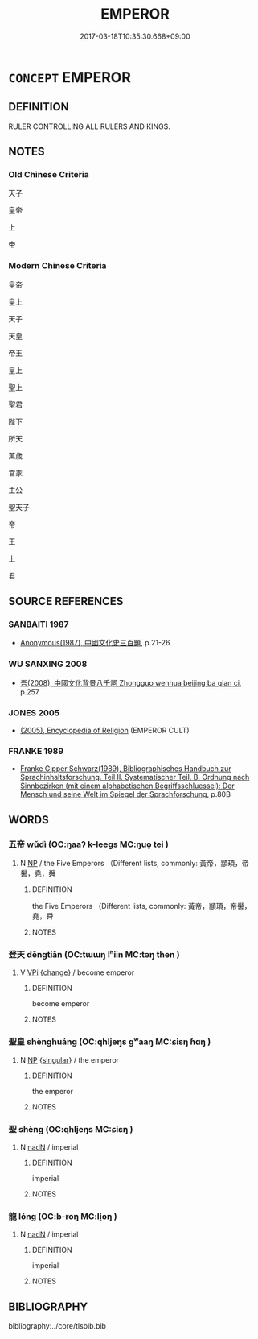 # -*- mode: mandoku-tls-view -*-
#+TITLE: EMPEROR
#+DATE: 2017-03-18T10:35:30.668+09:00        
#+STARTUP: content
* =CONCEPT= EMPEROR
:PROPERTIES:
:CUSTOM_ID: uuid-d9cff291-d858-4dfa-be0d-b8b906d239a1
:TR_ZH: 皇帝
:END:
** DEFINITION

RULER CONTROLLING ALL RULERS AND KINGS.

** NOTES

*** Old Chinese Criteria
天子

皇帝

上

帝

*** Modern Chinese Criteria
皇帝

皇上

天子

天皇

帝王

皇上

聖上

聖君

陛下

所天

萬歲

官家

主公

聖天子

帝

王

上

君

** SOURCE REFERENCES
*** SANBAITI 1987
 - [[cite:SANBAITI-1987][Anonymous(1987), 中國文化史三百題]], p.21-26

*** WU SANXING 2008
 - [[cite:WU-SANXING-2008][ 吾(2008), 中國文化背景八千詞 Zhongguo wenhua beijing ba qian ci]], p.257

*** JONES 2005
 - [[cite:JONES-2005][(2005), Encyclopedia of Religion]] (EMPEROR CULT)
*** FRANKE 1989
 - [[cite:FRANKE-1989][Franke Gipper Schwarz(1989), Bibliographisches Handbuch zur Sprachinhaltsforschung. Teil II. Systematischer Teil. B. Ordnung nach Sinnbezirken (mit einem alphabetischen Begriffsschluessel): Der Mensch und seine Welt im Spiegel der Sprachforschung]], p.80B

** WORDS
   :PROPERTIES:
   :VISIBILITY: children
   :END:
*** 五帝 wǔdì (OC:ŋaaʔ k-leeɡs MC:ŋuo̝ tei )
:PROPERTIES:
:CUSTOM_ID: uuid-75810ca4-ad4c-4ac4-abe2-628875b97dab
:Char+: 五(7,2/4) 帝(50,6/9) 
:GY_IDS+: uuid-51845144-3245-439c-9701-95c63f8e4500 uuid-acb1caf7-bcdd-4c25-9018-9a9847b17556
:PY+: wǔ dì    
:OC+: ŋaaʔ k-leeɡs    
:MC+: ŋuo̝ tei    
:END: 
**** N [[tls:syn-func::#uuid-a8e89bab-49e1-4426-b230-0ec7887fd8b4][NP]] / the Five Emperors （Different lists, commonly: 黃帝，顓頊，帝嚳，堯，舜
:PROPERTIES:
:CUSTOM_ID: uuid-6141f276-6221-43ec-a5e3-ce9fdea8877e
:END:
****** DEFINITION

the Five Emperors （Different lists, commonly: 黃帝，顓頊，帝嚳，堯，舜

****** NOTES

*** 登天 dēngtiān (OC:tɯɯŋ lʰiin MC:təŋ then )
:PROPERTIES:
:CUSTOM_ID: uuid-9f84d4d9-e15e-4aa9-be20-e1a59eb3f772
:Char+: 登(105,7/12) 天(37,1/4) 
:GY_IDS+: uuid-0af73250-7be9-4621-8336-27b362c73bb4 uuid-43e0256e-579f-43ab-ab11-d70174151708
:PY+: dēng tiān    
:OC+: tɯɯŋ lʰiin    
:MC+: təŋ then    
:END: 
**** V [[tls:syn-func::#uuid-091af450-64e0-4b82-98a2-84d0444b6d19][VPi]] {[[tls:sem-feat::#uuid-3d95d354-0c16-419f-9baf-f1f6cb6fbd07][change]]} / become emperor
:PROPERTIES:
:CUSTOM_ID: uuid-68bbe8e0-60e5-4e3a-a682-d4917e82e823
:END:
****** DEFINITION

become emperor

****** NOTES

*** 聖皇 shènghuáng (OC:qhljeŋs ɡʷaaŋ MC:ɕiɛŋ ɦɑŋ )
:PROPERTIES:
:CUSTOM_ID: uuid-c49cc6cb-64f1-4e93-be1e-522fa6a2a747
:Char+: 聖(128,7/13) 皇(106,4/9) 
:GY_IDS+: uuid-b431f41b-3a6b-458a-97cb-dbebd326a04f uuid-d9c056c5-eb3d-4ac0-a0aa-be11ca2c1976
:PY+: shèng huáng    
:OC+: qhljeŋs ɡʷaaŋ    
:MC+: ɕiɛŋ ɦɑŋ    
:END: 
**** N [[tls:syn-func::#uuid-a8e89bab-49e1-4426-b230-0ec7887fd8b4][NP]] {[[tls:sem-feat::#uuid-4e36ef0d-dcb2-48b8-a74a-daa9f2a54b2d][singular]]} / the emperor
:PROPERTIES:
:CUSTOM_ID: uuid-2c19a81a-ab90-4e1a-8cf6-13cb40ef6093
:END:
****** DEFINITION

the emperor

****** NOTES

*** 聖 shèng (OC:qhljeŋs MC:ɕiɛŋ )
:PROPERTIES:
:CUSTOM_ID: uuid-72cf64d0-d21c-4a85-a0fe-90efb95887da
:Char+: 聖(128,7/13) 
:GY_IDS+: uuid-b431f41b-3a6b-458a-97cb-dbebd326a04f
:PY+: shèng     
:OC+: qhljeŋs     
:MC+: ɕiɛŋ     
:END: 
**** N [[tls:syn-func::#uuid-516d3836-3a0b-4fbc-b996-071cc48ba53d][nadN]] / imperial
:PROPERTIES:
:CUSTOM_ID: uuid-7a76025a-1726-48bd-a873-51fbcd6df301
:END:
****** DEFINITION

imperial

****** NOTES

*** 龍 lóng (OC:b-roŋ MC:li̯oŋ )
:PROPERTIES:
:CUSTOM_ID: uuid-da1ae984-48ca-4f7f-8965-d7319861fc46
:Char+: 龍(212,0/16) 
:GY_IDS+: uuid-d5f26643-a642-4915-a2ce-9d96238977f9
:PY+: lóng     
:OC+: b-roŋ     
:MC+: li̯oŋ     
:END: 
**** N [[tls:syn-func::#uuid-516d3836-3a0b-4fbc-b996-071cc48ba53d][nadN]] / imperial
:PROPERTIES:
:CUSTOM_ID: uuid-1b1fca94-8bb4-40eb-a372-e01bc37957d2
:END:
****** DEFINITION

imperial

****** NOTES

** BIBLIOGRAPHY
bibliography:../core/tlsbib.bib
